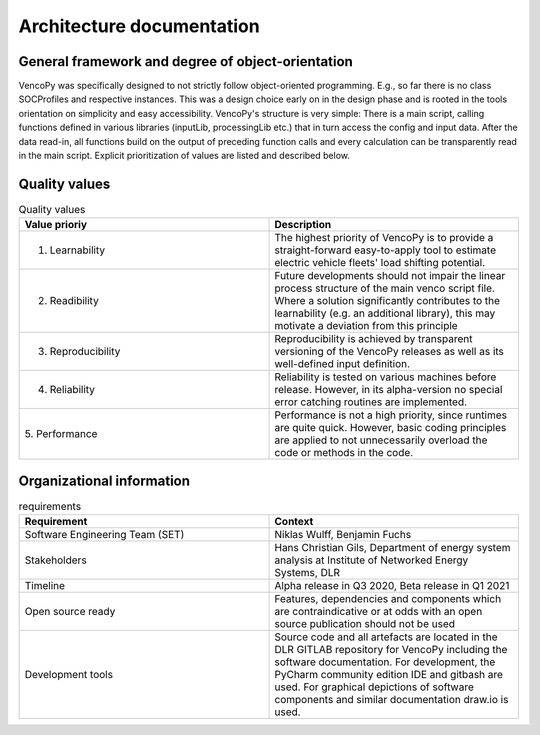 ..  VencoPy introdcution file created on September 15, 2020
    by Niklas Wulff
    Licensed under CC BY 4.0: https://creativecommons.org/licenses/by/4.0/deed.en
    
.. _architecture:

Architecture documentation
===================================


General framework and degree of object-orientation
---------------------------------------------------

VencoPy was specifically designed to not strictly follow object-oriented programming. E.g., so far there is no class SOCProfiles and respective instances. This was a design choice early on in the design phase and is rooted in the tools orientation on simplicity and easy accessibility. VencoPy's structure is very simple: There is a main script, calling functions defined in various libraries (inputLib, processingLib etc.) that in turn access the config and input data. After the data read-in, all functions build on the output of preceding function calls and every calculation can be transparently read in the main script. Explicit prioritization of values are listed and described below. 


Quality values
---------------------------------------------------

.. list-table:: Quality values
   :widths: 50, 50
   :header-rows: 1

   * - Value prioriy
     - Description
   * - 1. Learnability
     - The highest priority of VencoPy is to provide a straight-forward easy-to-apply tool to estimate electric vehicle fleets' load shifting potential. 
   * - 2. Readibility
     - Future developments should not impair the linear process structure of the main venco script file. Where a solution significantly contributes to the learnability (e.g. an additional library), this may motivate a deviation from this principle 
   * - 3. Reproducibility
     - Reproducibility is achieved by transparent versioning of the VencoPy releases as well as its well-defined input definition.
   * - 4. Reliability
     - Reliability is tested on various machines before release. However, in its alpha-version no special error catching routines are implemented.
   * - 5. Performance
     - Performance is not a high priority, since runtimes are quite quick. However, basic coding principles are applied to not unnecessarily overload the code or methods in the code. 


Organizational information
---------------------------------------------------

.. list-table:: requirements
   :widths: 50, 50
   :header-rows: 1

   * - Requirement
     - Context
   * - Software Engineering Team (SET)
     - Niklas Wulff, Benjamin Fuchs
   * - Stakeholders
     - Hans Christian Gils, Department of energy system analysis at Institute of Networked Energy Systems, DLR
   * - Timeline
     - Alpha release in Q3 2020, Beta release in Q1 2021
   * - Open source ready
     - Features, dependencies and components which are contraindicative or at odds with an open source publication should not be used
   * - Development tools
     - Source code and all artefacts are located in the DLR GITLAB repository for VencoPy including the software documentation. For development, the PyCharm community edition IDE and gitbash are used. For graphical depictions of software components and similar documentation draw.io is used.





